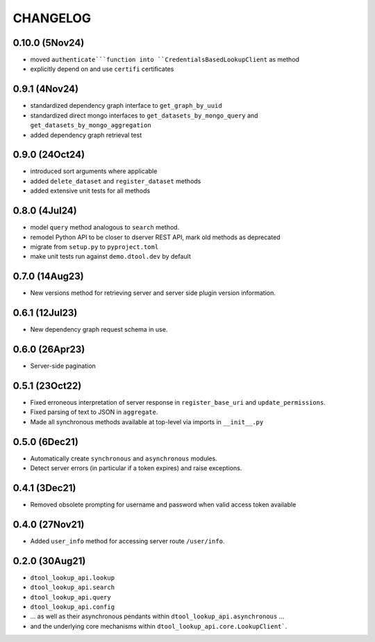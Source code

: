 CHANGELOG
=========

0.10.0 (5Nov24)
---------------

- moved ``authenticate```function into ``CredentialsBasedLookupClient`` as method
- explicitly depend on and use ``certifi`` certificates

0.9.1 (4Nov24)
--------------

- standardized dependency graph interface to ``get_graph_by_uuid``
- standardized direct mongo interfaces to ``get_datasets_by_mongo_query`` and ``get_datasets_by_mongo_aggregation``
- added dependency graph retrieval test

0.9.0 (24Oct24)
---------------

- introduced sort arguments where applicable
- added ``delete_dataset`` and ``register_dataset`` methods
- added extensive unit tests for all methods

0.8.0 (4Jul24)
--------------

- model ``query`` method analogous to ``search`` method.
- remodel Python API to be closer to dserver REST API, mark old methods as deprecated
- migrate from ``setup.py`` to ``pyproject.toml``
- make unit tests run against ``demo.dtool.dev`` by default

0.7.0 (14Aug23)
---------------

- New versions method for retrieving server and server side plugin version information.

0.6.1 (12Jul23)
---------------

- New dependency graph request schema in use.

0.6.0 (26Apr23)
---------------

- Server-side pagination

0.5.1 (23Oct22)
---------------

- Fixed erroneous interpretation of server response in ``register_base_uri`` and ``update_permissions``.
- Fixed parsing of text to JSON in ``aggregate``.
- Made all synchronous methods available at top-level via imports in ``__init__.py``

0.5.0 (6Dec21)
--------------

- Automatically create ``synchronous`` and ``asynchronous`` modules.
- Detect server errors (in particular if a token expires) and raise exceptions.

0.4.1 (3Dec21)
--------------

- Removed obsolete prompting for username and password when valid access token available

0.4.0 (27Nov21)
---------------

- Added ``user_info`` method for accessing server route ``/user/info``.

0.2.0 (30Aug21)
---------------

- ``dtool_lookup_api.lookup``
- ``dtool_lookup_api.search``
- ``dtool_lookup_api.query``
- ``dtool_lookup_api.config``
- ... as well as their asynchronous pendants within ``dtool_lookup_api.asynchronous`` ...
- and the underlying core mechanisms within ``dtool_lookup_api.core.LookupClient```.
